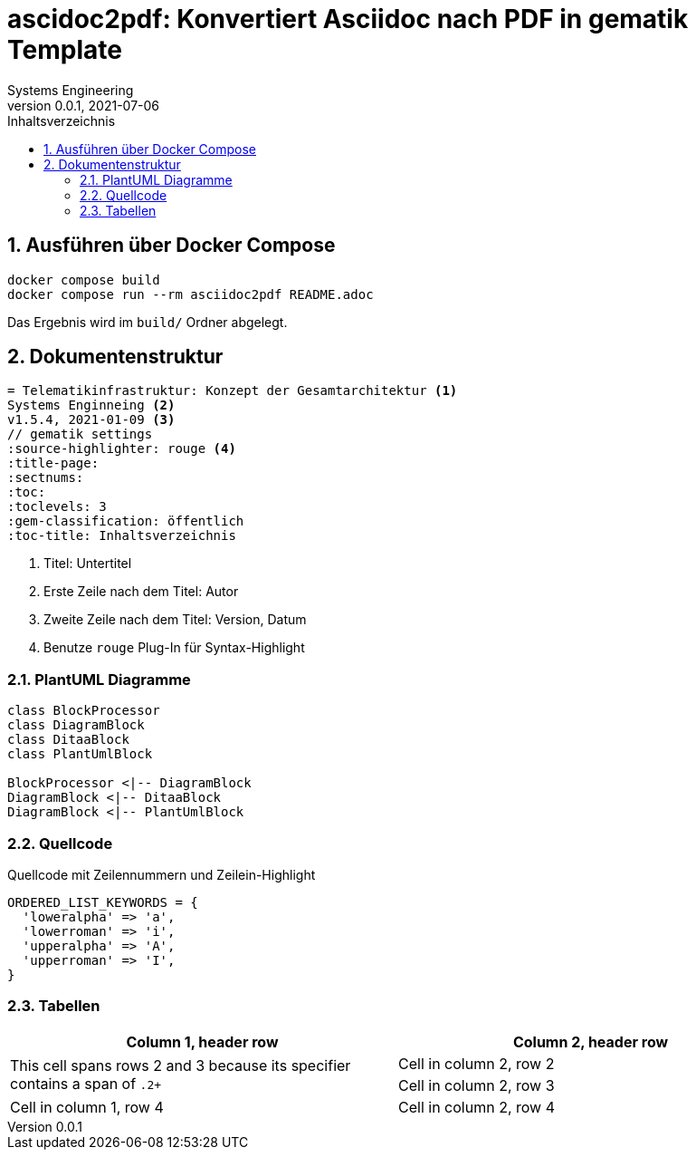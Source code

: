 = ascidoc2pdf: Konvertiert Asciidoc nach PDF in gematik Template
Systems Engineering
v0.0.1, 2021-07-06
// gematik settings
:version: 0.0.1
:source-highlighter: rouge
:title-page:
:sectnums:
:toc:
:toclevels: 3
:gem-classification: öffentlich
:toc-title: Inhaltsverzeichnis


== Ausführen über Docker Compose
[source,bash]
----
docker compose build
docker compose run --rm asciidoc2pdf README.adoc
----

Das Ergebnis wird im `build/` Ordner abgelegt.

== Dokumentenstruktur

[source,asciidoctor]
----
= Telematikinfrastruktur: Konzept der Gesamtarchitektur <1>
Systems Enginneing <2>
v1.5.4, 2021-01-09 <3>
// gematik settings
:source-highlighter: rouge <4>
:title-page:
:sectnums:
:toc:
:toclevels: 3
:gem-classification: öffentlich
:toc-title: Inhaltsverzeichnis
----
<1> Titel: Untertitel
<2> Erste Zeile nach dem Titel: Autor
<3> Zweite Zeile nach dem Titel: Version, Datum
<4> Benutze `rouge` Plug-In für Syntax-Highlight

=== PlantUML Diagramme

[plantuml, diagram-classes, png]     
....
class BlockProcessor
class DiagramBlock
class DitaaBlock
class PlantUmlBlock

BlockProcessor <|-- DiagramBlock
DiagramBlock <|-- DitaaBlock
DiagramBlock <|-- PlantUmlBlock
....

=== Quellcode

.Quellcode mit Zeilennummern und Zeilein-Highlight
[source,ruby,linenums,highlight=2..5]
----
ORDERED_LIST_KEYWORDS = {
  'loweralpha' => 'a',
  'lowerroman' => 'i',
  'upperalpha' => 'A',
  'upperroman' => 'I',
}
----

=== Tabellen

[frame=ends]
|===
|Column 1, header row |Column 2, header row

.2+|This cell spans rows 2 and 3 because its specifier contains a span of `.2+`
|Cell in column 2, row 2

|Cell in column 2, row 3

|Cell in column 1, row 4
|Cell in column 2, row 4
|===
